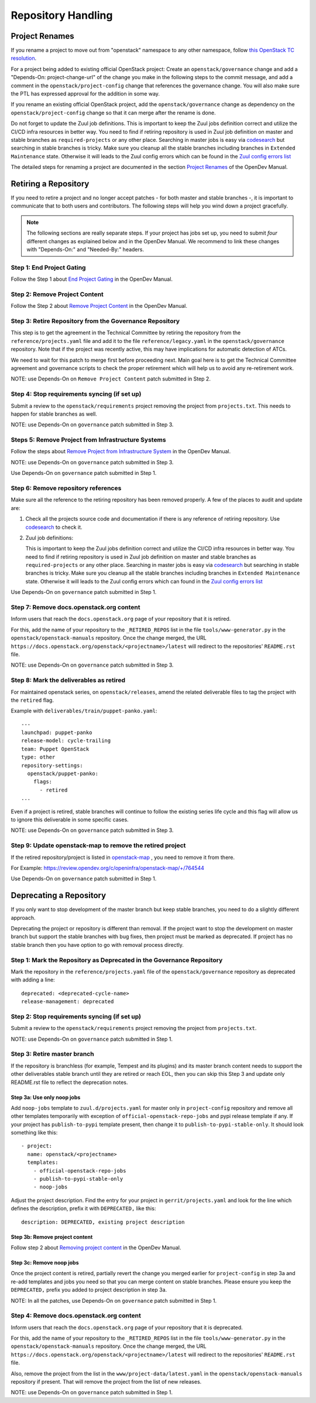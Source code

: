 ===================
Repository Handling
===================

Project Renames
===============

If you rename a project to move out from "openstack" namespace to any
other namespace, follow `this OpenStack TC resolution
<https://governance.openstack.org/tc/resolutions/20190711-mandatory-repository-retirement.html>`_.

For a project being added to existing official OpenStack project:
Create an ``openstack/governance`` change and add a "Depends-On:
project-change-url" of the change you make in the following steps to
the commit message, and add a comment in the
``openstack/project-config`` change that references the
governance change. You will also make sure the PTL has expressed
approval for the addition in some way.

If you rename an existing official OpenStack project, add the
``openstack/governance`` change as dependency on the
``openstack/project-config`` change so that it can merge after the
rename is done.

Do not forget to update the Zuul job definitions. This is important to
keep the Zuul jobs definition correct and utilize the CI/CD infra resources
in better way. You need to find if retiring repository is used in Zuul
job definition on master and stable branches as ``required-projects``
or any other place. Searching in master jobs is easy via
`codesearch <https://codesearch.openstack.org/>`_ but searching in
stable branches is tricky. Make sure you cleanup all the stable branches
including branches in ``Extended Maintenance`` state. Otherwise it will
leads to the Zuul config errors which can be found in the `Zuul config
errors list <https://zuul.opendev.org/t/openstack/config-errors>`_

The detailed steps for renaming a project are documented in the
section `Project Renames
<https://docs.opendev.org/opendev/infra-manual/latest/creators.html#project-renames>`_
of the OpenDev Manual.

Retiring a Repository
=====================

If you need to retire a project and no longer accept patches - for
both master and stable branches -, it is important to communicate that
to both users and contributors. The following steps will help you wind
down a project gracefully.

.. note::

   The following sections are really separate steps. If your project
   has jobs set up, you need to submit *four* different changes as
   explained below and in the OpenDev Manual. We recommend to link
   these changes with "Depends-On:" and "Needed-By:" headers.

Step 1: End Project Gating
--------------------------

Follow the Step 1 about `End Project Gating
<https://docs.opendev.org/opendev/infra-manual/latest/drivers.html#step-1-end-project-gating>`_
in the OpenDev Manual.

Step 2: Remove Project Content
------------------------------

Follow the Step 2 about `Remove Project Content
<https://docs.opendev.org/opendev/infra-manual/latest/drivers.html#step-2-remove-project-content>`_
in the OpenDev Manual.

Step 3: Retire Repository from the Governance Repository
--------------------------------------------------------

This step is to get the agreement in the Technical Committee by
retiring the repository from the ``reference/projects.yaml`` file and
add it to the file ``reference/legacy.yaml`` in the ``openstack/governance``
repository. Note that if the project was recently active, this may have
implications for automatic detection of ATCs.

We need to wait for this patch to merge first before proceeding next. Main
goal here is to get the Technical Committee agreement and governance scripts
to check the proper retirement which will help us to avoid any re-retirement
work.

NOTE: use Depends-On on ``Remove Project Content`` patch submitted in Step 2.

Step 4: Stop requirements syncing (if set up)
---------------------------------------------

Submit a review to the ``openstack/requirements`` project removing the
project from ``projects.txt``.  This needs to happen for stable
branches as well.

NOTE: use Depends-On on ``governance`` patch submitted in Step 3.

Steps 5: Remove Project from Infrastructure Systems
---------------------------------------------------

Follow the steps about `Remove Project from Infrastructure System
<https://docs.opendev.org/opendev/infra-manual/latest/drivers.html#step-3-remove-project-from-infrastructure-systems>`_ in the OpenDev Manual.

NOTE: use Depends-On on ``governance`` patch submitted in Step 3.

Use Depends-On on ``governance`` patch submitted in Step 1.

Step 6: Remove repository references
------------------------------------

Make sure all the reference to the retiring repository has been removed
properly. A few of the places to audit and update are:

#. Check all the projects source code and documentation if there is any
   reference of retiring repository. Use `codesearch
   <https://codesearch.openstack.org/>`_ to check it.

#. Zuul job definitions:

   This is important to keep the Zuul jobs definition correct and utilize
   the CI/CD infra resources in better way. You need to find if retiring
   repository is used in Zuul job definition on master and stable branches
   as ``required-projects`` or any other place. Searching in master jobs
   is easy via `codesearch <https://codesearch.openstack.org/>`_ but searching
   in stable branches is tricky. Make sure you cleanup all the stable branches
   including branches in ``Extended Maintenance`` state. Otherwise it will
   leads to the Zuul config errors which can found in the `Zuul config
   errors list <https://zuul.opendev.org/t/openstack/config-errors>`_


Use Depends-On on ``governance`` patch submitted in Step 1.

Step 7: Remove docs.openstack.org content
-----------------------------------------

Inform users that reach the ``docs.openstack.org`` page of your
repository that it is retired.

For this, add the name of your repository to the ``_RETIRED_REPOS``
list in the file ``tools/www-generator.py`` in the
``openstack/openstack-manuals`` repository. Once the change merged,
the URL ``https://docs.openstack.org/openstack/<projectname>/latest``
will redirect to the repositories' ``README.rst`` file.

NOTE: use Depends-On on ``governance`` patch submitted in Step 3.

Step 8: Mark the deliverables as retired
----------------------------------------

For maintained openstack series, on ``openstack/releases``, amend the related
deliverable files to tag the project with the ``retired`` flag.

Example with ``deliverables/train/puppet-panko.yaml``::

    ---
    launchpad: puppet-panko
    release-model: cycle-trailing
    team: Puppet OpenStack
    type: other
    repository-settings:
      openstack/puppet-panko:
        flags:
          - retired
    ...

Even if a project is retired, stable branches will continue to follow the
existing series life cycle and this flag will allow us to ignore this
deliverable in some specific cases.

NOTE: use Depends-On on ``governance`` patch submitted in Step 3.

Step 9: Update openstack-map to remove the retired project
----------------------------------------------------------

If the retired repository/project is listed in `openstack-map
<https://opendev.org/openinfra/openstack-map>`_ , you need to remove
it from there.

For Example: https://review.opendev.org/c/openinfra/openstack-map/+/764544

Use Depends-On on ``governance`` patch submitted in Step 1.

Deprecating a Repository
========================

If you only want to stop development of the master branch but keep
stable branches, you need to do a slightly different approach.

Deprecating the project or repository is different than removal.
If the project want to stop the development on master branch but
support the stable branches with bug fixes, then project must be marked as
deprecated. If project has no stable branch then you have option to go with
removal process directly.

Step 1: Mark the  Repository as Deprecated in the Governance Repository
-----------------------------------------------------------------------

Mark the repository in the ``reference/projects.yaml`` file of
the ``openstack/governance`` repository as deprecated with adding a line::

  deprecated: <deprecated-cycle-name>
  release-management: deprecated

Step 2: Stop requirements syncing (if set up)
---------------------------------------------

Submit a review to the ``openstack/requirements`` project removing the
project from ``projects.txt``.

NOTE: use Depends-On on ``governance`` patch submitted in Step 1.

Step 3: Retire master branch
----------------------------

If the repository is branchless (for example, Tempest and its plugins) and
its master branch content needs to support the other deliverables stable branch
until they are retired or reach EOL, then you can skip this Step 3 and update
only README.rst file to reflect the deprecation notes.

Step 3a: Use only noop jobs
~~~~~~~~~~~~~~~~~~~~~~~~~~~

Add ``noop-jobs`` template to ``zuul.d/projects.yaml`` for master only
in ``project-config`` repository and remove all other templates temporarily
with exception of ``official-openstack-repo-jobs`` and pypi release template
if any. If your project has ``publish-to-pypi`` template present, then change
it to ``publish-to-pypi-stable-only``. It should look something like
this::

  - project:
    name: openstack/<projectname>
    templates:
      - official-openstack-repo-jobs
      - publish-to-pypi-stable-only
      - noop-jobs

Adjust the project description. Find the entry for your project in
``gerrit/projects.yaml`` and look for the line which defines the description,
prefix it with ``DEPRECATED,`` like this::

  description: DEPRECATED, existing project description

Step 3b: Remove project content
~~~~~~~~~~~~~~~~~~~~~~~~~~~~~~~

Follow step 2 about `Removing project content
<https://docs.opendev.org/opendev/infra-manual/latest/drivers.html#step-2-remove-project-content>`__
in the OpenDev Manual.

Step 3c: Remove noop jobs
~~~~~~~~~~~~~~~~~~~~~~~~~

Once the project content is retired, partially revert the change you merged
earlier for ``project-config`` in step 3a and re-add templates and jobs you
need so that you can merge content on stable branches.
Please ensure you keep the ``DEPRECATED,`` prefix you added to project
description in step 3a.

NOTE: In all the patches, use Depends-On on ``governance`` patch submitted in
Step 1.

Step 4: Remove docs.openstack.org content
-----------------------------------------

Inform users that reach the ``docs.openstack.org`` page of your
repository that it is deprecated.

For this, add the name of your repository to the ``_RETIRED_REPOS``
list in the file ``tools/www-generator.py`` in the
``openstack/openstack-manuals`` repository. Once the change merged,
the URL ``https://docs.openstack.org/openstack/<projectname>/latest``
will redirect to the repositories' ``README.rst`` file.

Also, remove the project from the list in the ``www/project-data/latest.yaml``
in the ``openstack/openstack-manuals`` repository if present. That will remove
the project from the list of new releases.

NOTE: use Depends-On on ``governance`` patch submitted in Step 1.
